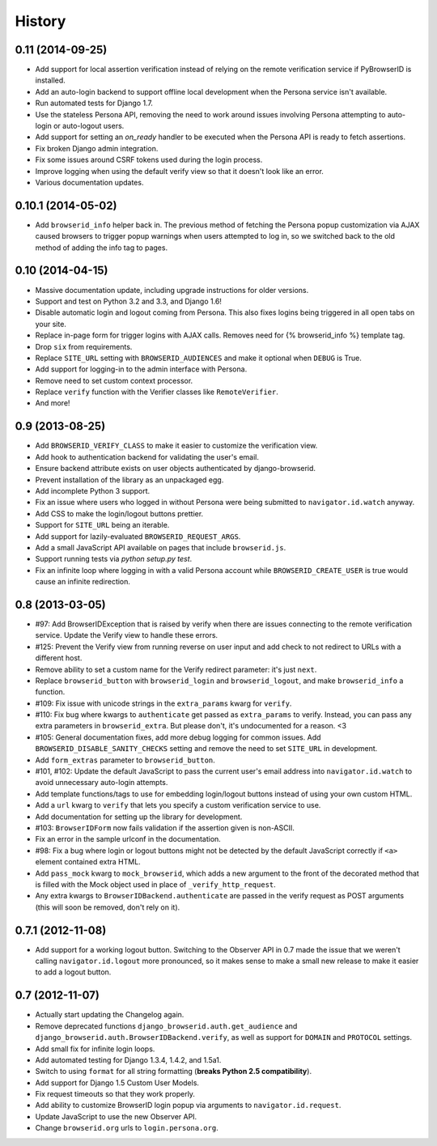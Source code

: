 .. :changelog:

History
-------

0.11 (2014-09-25)
+++++++++++++++++++
- Add support for local assertion verification instead of relying on the remote
  verification service if PyBrowserID is installed.

- Add an auto-login backend to support offline local development when the
  Persona service isn't available.

- Run automated tests for Django 1.7.

- Use the stateless Persona API, removing the need to work around issues
  involving Persona attempting to auto-login or auto-logout users.

- Add support for setting an `on_ready` handler to be executed when the Persona
  API is ready to fetch assertions.

- Fix broken Django admin integration.

- Fix some issues around CSRF tokens used during the login process.

- Improve logging when using the default verify view so that it doesn't look
  like an error.

- Various documentation updates.


0.10.1 (2014-05-02)
+++++++++++++++++++
- Add ``browserid_info`` helper back in. The previous method of fetching the
  Persona popup customization via AJAX caused browsers to trigger popup
  warnings when users attempted to log in, so we switched back to the old
  method of adding the info tag to pages.


0.10 (2014-04-15)
+++++++++++++++++
- Massive documentation update, including upgrade instructions for older
  versions.

- Support and test on Python 3.2 and 3.3, and Django 1.6!

- Disable automatic login and logout coming from Persona. This also fixes
  logins being triggered in all open tabs on your site.

- Replace in-page form for trigger logins with AJAX calls. Removes need for
  {% browserid_info %} template tag.

- Drop ``six`` from requirements.

- Replace ``SITE_URL`` setting with ``BROWSERID_AUDIENCES`` and make it
  optional when ``DEBUG`` is True.

- Add support for logging-in to the admin interface with Persona.

- Remove need to set custom context processor.

- Replace ``verify`` function with the Verifier classes like
  ``RemoteVerifier``.

- And more!


0.9 (2013-08-25)
++++++++++++++++
- Add ``BROWSERID_VERIFY_CLASS`` to make it easier to customize the verification view.

- Add hook to authentication backend for validating the user's email.

- Ensure backend attribute exists on user objects authenticated by django-browserid.

- Prevent installation of the library as an unpackaged egg.

- Add incomplete Python 3 support.

- Fix an issue where users who logged in without Persona were being submitted to
  ``navigator.id.watch`` anyway.

- Add CSS to make the login/logout buttons prettier.

- Support for ``SITE_URL`` being an iterable.

- Add support for lazily-evaluated ``BROWSERID_REQUEST_ARGS``.

- Add a small JavaScript API available on pages that include ``browserid.js``.

- Support running tests via `python setup.py test`.

- Fix an infinite loop where logging in with a valid Persona account while
  ``BROWSERID_CREATE_USER`` is true would cause an infinite redirection.


0.8 (2013-03-05)
++++++++++++++++

- #97: Add BrowserIDException that is raised by verify when there are issues
  connecting to the remote verification service. Update the Verify view to handle
  these errors.

- #125: Prevent the Verify view from running reverse on user input and add check
  to not redirect to URLs with a different host.

- Remove ability to set a custom name for the Verify redirect parameter: it's
  just ``next``.

- Replace ``browserid_button`` with ``browserid_login`` and
  ``browserid_logout``, and make ``browserid_info`` a function.

- #109: Fix issue with unicode strings in the ``extra_params`` kwarg for
  ``verify``.

- #110: Fix bug where kwargs to ``authenticate`` get passed as ``extra_params``
  to verify. Instead, you can pass any extra parameters in ``browserid_extra``.
  But please don't, it's undocumented for a reason. <3

- #105: General documentation fixes, add more debug logging for common issues.
  Add ``BROWSERID_DISABLE_SANITY_CHECKS`` setting and remove the need to set
  ``SITE_URL`` in development.

- Add ``form_extras`` parameter to ``browserid_button``.

- #101, #102: Update the default JavaScript to pass the current user's email
  address into ``navigator.id.watch`` to avoid unnecessary auto-login attempts.

- Add template functions/tags to use for embedding login/logout buttons instead
  of using your own custom HTML.

- Add a ``url`` kwarg to ``verify`` that lets you specify a custom verification
  service to use.

- Add documentation for setting up the library for development.

- #103: ``BrowserIDForm`` now fails validation if the assertion given is
  non-ASCII.

- Fix an error in the sample urlconf in the documentation.

- #98: Fix a bug where login or logout buttons might not be detected by the
  default JavaScript correctly if ``<a>`` element contained extra HTML.

- Add ``pass_mock`` kwarg to ``mock_browserid``, which adds a new argument to
  the front of the decorated method that is filled with the Mock object used
  in place of ``_verify_http_request``.

- Any extra kwargs to ``BrowserIDBackend.authenticate`` are passed in the verify
  request as POST arguments (this will soon be removed, don't rely on it).

0.7.1 (2012-11-08)
++++++++++++++++++

- Add support for a working logout button. Switching to the Observer API in 0.7
  made the issue that we weren't calling ``navigator.id.logout`` more
  pronounced, so it makes sense to make a small new release to make it easier
  to add a logout button.

0.7 (2012-11-07)
++++++++++++++++
- Actually start updating the Changelog again.

- Remove deprecated functions ``django_browserid.auth.get_audience`` and
  ``django_browserid.auth.BrowserIDBackend.verify``, as well as support for
  ``DOMAIN`` and ``PROTOCOL`` settings.

- Add small fix for infinite login loops.

- Add automated testing for Django 1.3.4, 1.4.2, and 1.5a1.

- Switch to using ``format`` for all string formatting (**breaks Python 2.5
  compatibility**).

- Add support for Django 1.5 Custom User Models.

- Fix request timeouts so that they work properly.

- Add ability to customize BrowserID login popup via arguments to
  ``navigator.id.request``.

- Update JavaScript to use the new Observer API.

- Change ``browserid.org`` urls to ``login.persona.org``.
